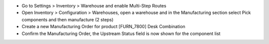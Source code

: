 - Go to Settings > Inventory > Warehouse and enable Multi-Step Routes
- Open Inventory > Configuration > Warehouses, open a warehouse and in the Manufacturing section select Pick components and then manufacture (2 steps)
- Create a new Manufacturing Order for product [FURN_7800] Desk Combination
- Confirm the Manufacturing Order, the Upstream Status field is now shown for the component list
